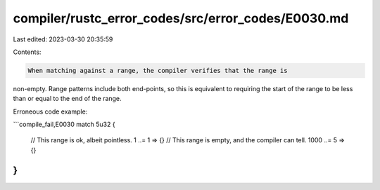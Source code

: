 compiler/rustc_error_codes/src/error_codes/E0030.md
===================================================

Last edited: 2023-03-30 20:35:59

Contents:

.. code-block:: md

    When matching against a range, the compiler verifies that the range is
non-empty. Range patterns include both end-points, so this is equivalent to
requiring the start of the range to be less than or equal to the end of the
range.

Erroneous code example:

```compile_fail,E0030
match 5u32 {
    // This range is ok, albeit pointless.
    1 ..= 1 => {}
    // This range is empty, and the compiler can tell.
    1000 ..= 5 => {}
}
```


